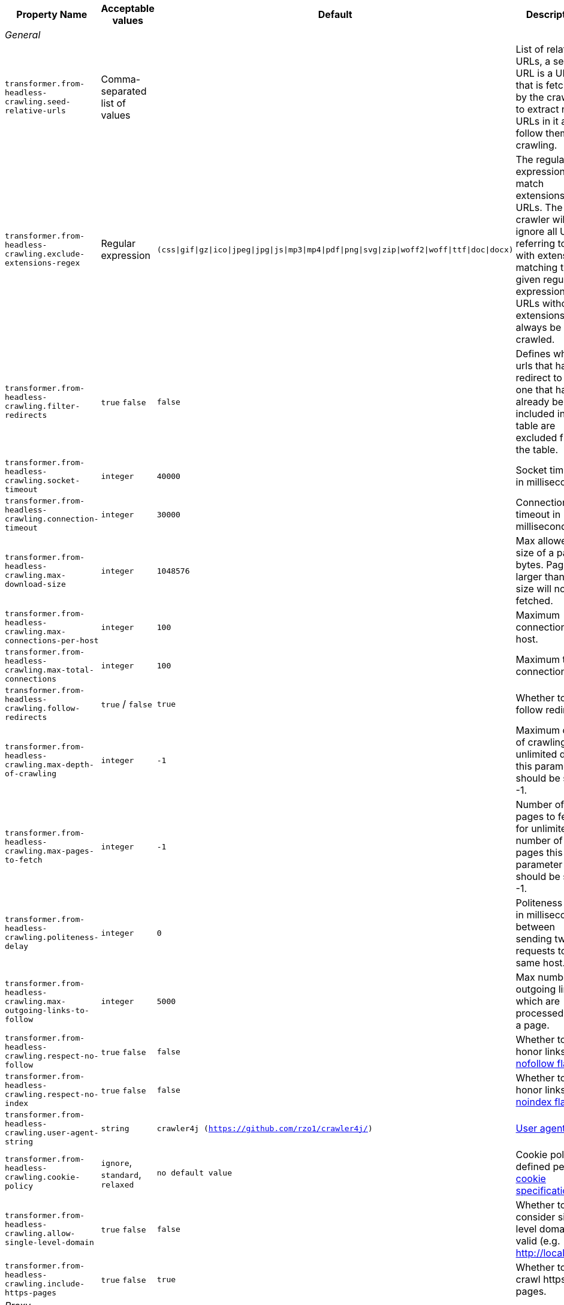 [cols="3,1,1,3", options="header"]
|===

|Property Name
|Acceptable values
|Default
|Description

4+^.^|_General_

|`transformer.from-headless-crawling.seed-relative-urls`
|Comma-separated list of values
|
|List of relative URLs, a seed URL is a URL that is fetched by the crawler to extract new URLs in it and follow them for crawling.

|`transformer.from-headless-crawling.exclude-extensions-regex`
|Regular expression
|`(css\|gif\|gz\|ico\|jpeg\|jpg\|js\|mp3\|mp4\|pdf\|png\|svg\|zip\|woff2\|woff\|ttf\|doc\|docx)`
|The regular expression to match extensions in URLs.
The crawler will ignore all URLs referring to files with extensions matching the given regular expression.
URLs without extensions will always be crawled.

|`transformer.from-headless-crawling.filter-redirects`
a|`true`
`false`
|`false`
|Defines whether urls that has redirect to the one that has already been included in the table are excluded from the table.

|`transformer.from-headless-crawling.socket-timeout`
|`integer`
|`40000`
|Socket timeout in milliseconds.

|`transformer.from-headless-crawling.connection-timeout`
|`integer`
|`30000`
|Connection timeout in milliseconds.

|`transformer.from-headless-crawling.max-download-size`
|`integer`
|`1048576`
|Max allowed size of a page in bytes. Pages larger than this size will not be fetched.

|`transformer.from-headless-crawling.max-connections-per-host`
|`integer`
|`100`
|Maximum connections per host.

|`transformer.from-headless-crawling.max-total-connections`
|`integer`
|`100`
|Maximum total connections.

|`transformer.from-headless-crawling.follow-redirects`
|`true` / `false`
|`true`
|Whether to follow redirects.

|`transformer.from-headless-crawling.max-depth-of-crawling`
|`integer`
|`-1`
|Maximum depth of crawling, for unlimited depth this parameter should be set to -1.

|`transformer.from-headless-crawling.max-pages-to-fetch`
|`integer`
|`-1`
|Number of pages to fetch, for unlimited number of pages this parameter should be set to -1.

|`transformer.from-headless-crawling.politeness-delay`
|`integer`
|`0`
|Politeness delay in milliseconds between sending two requests to the same host.

|`transformer.from-headless-crawling.max-outgoing-links-to-follow`
|`integer`
|`5000`
|Max number of outgoing links which are processed from a page.

|`transformer.from-headless-crawling.respect-no-follow`
a|`true`
`false`
|`false`
|Whether to honor links with https://en.wikipedia.org/wiki/Nofollow[nofollow flag].

|`transformer.from-headless-crawling.respect-no-index`
a|`true`
`false`
|`false`
|Whether to honor links with https://en.wikipedia.org/wiki/Noindex[noindex flag].

|`transformer.from-headless-crawling.user-agent-string`
|`string`
|`crawler4j (https://github.com/rzo1/crawler4j/)`
|https://developer.mozilla.org/en-US/docs/Web/HTTP/Headers/User-Agent[User agent].

|`transformer.from-headless-crawling.cookie-policy`
|`ignore`, `standard`, `relaxed`
|`no default value`
|Cookie policy as defined per https://hc.apache.org/httpcomponents-client-4.5.x/current/tutorial/html/statemgmt.html#d5e515[cookie specification].

|`transformer.from-headless-crawling.allow-single-level-domain`
a|`true`
`false`
|`false`
|Whether to consider single level domains valid (e.g. http://localhost).

|`transformer.from-headless-crawling.include-https-pages`
a|`true`
`false`
|`true`
|Whether to crawl https pages.

4+^.^|_Proxy_

|`transformer.from-headless-crawling.proxy-host`
|`URL`
|`no default value`
|Proxy host.

|`transformer.from-headless-crawling.proxy-port`
|`integer`
|`80`
|Proxy port.

|`transformer.from-headless-crawling.proxy-username`
|`string`
|`no default value`
|Username to authenticate with proxy.

|`transformer.from-headless-crawling.proxy-password`
|`string`
|`no default value`
|Password to authenticate with proxy.

|===
